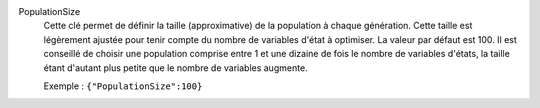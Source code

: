 .. index:: single: PopulationSize

PopulationSize
  Cette clé permet de définir la taille (approximative) de la population à
  chaque génération. Cette taille est légèrement ajustée pour tenir compte du
  nombre de variables d'état à optimiser. La valeur par défaut est 100. Il est
  conseillé de choisir une population comprise entre 1 et une dizaine de fois
  le nombre de variables d'états, la taille étant d'autant plus petite que le
  nombre de variables augmente.

  Exemple :
  ``{"PopulationSize":100}``
